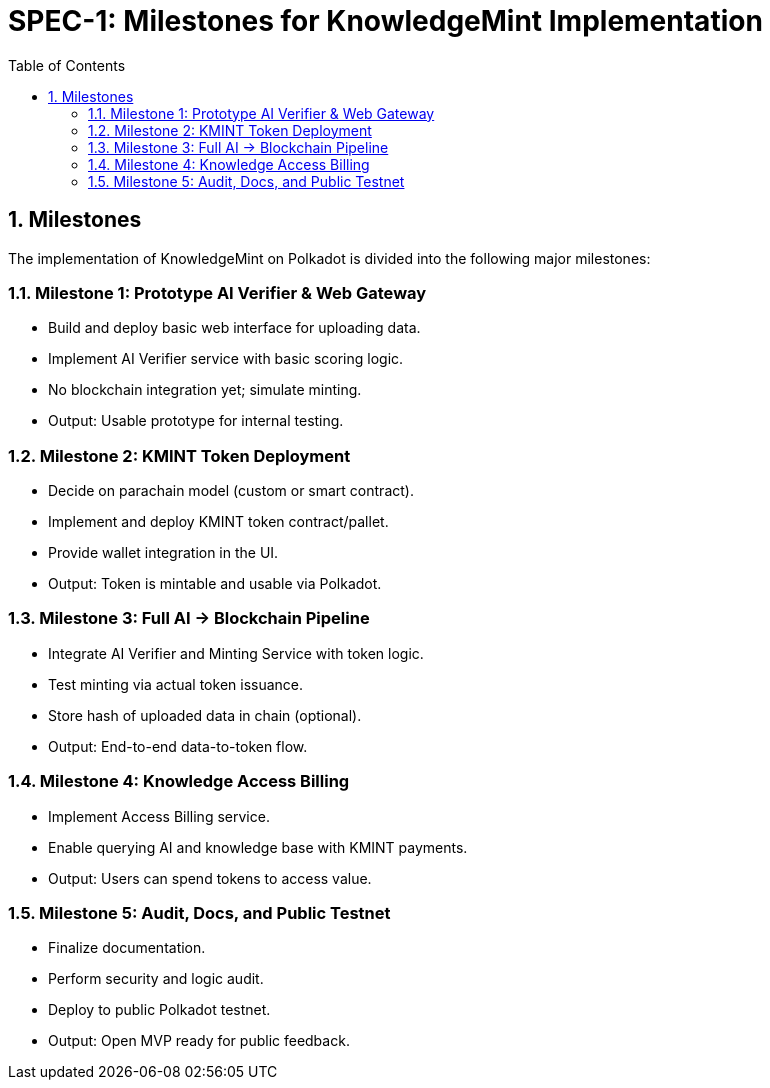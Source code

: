 = SPEC-1: Milestones for KnowledgeMint Implementation
:sectnums:
:toc:

== Milestones

The implementation of KnowledgeMint on Polkadot is divided into the following major milestones:

=== Milestone 1: Prototype AI Verifier & Web Gateway

- Build and deploy basic web interface for uploading data.
- Implement AI Verifier service with basic scoring logic.
- No blockchain integration yet; simulate minting.
- Output: Usable prototype for internal testing.

=== Milestone 2: KMINT Token Deployment

- Decide on parachain model (custom or smart contract).
- Implement and deploy KMINT token contract/pallet.
- Provide wallet integration in the UI.
- Output: Token is mintable and usable via Polkadot.

=== Milestone 3: Full AI → Blockchain Pipeline

- Integrate AI Verifier and Minting Service with token logic.
- Test minting via actual token issuance.
- Store hash of uploaded data in chain (optional).
- Output: End-to-end data-to-token flow.

=== Milestone 4: Knowledge Access Billing

- Implement Access Billing service.
- Enable querying AI and knowledge base with KMINT payments.
- Output: Users can spend tokens to access value.

=== Milestone 5: Audit, Docs, and Public Testnet

- Finalize documentation.
- Perform security and logic audit.
- Deploy to public Polkadot testnet.
- Output: Open MVP ready for public feedback.
